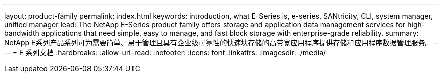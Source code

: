 ---
layout: product-family 
permalink: index.html 
keywords: introduction, what E-Series is, e-series, SANtricity, CLI, system manager, unified manager 
lead: The NetApp E-Series product family offers storage and application data management services for high-bandwidth applications that need simple, easy to manage, and fast block storage with enterprise-grade reliability. 
summary: NetApp E系列产品系列可为需要简单、易于管理且具有企业级可靠性的快速块存储的高带宽应用程序提供存储和应用程序数据管理服务。 
---
= E 系列文档
:hardbreaks:
:allow-uri-read: 
:nofooter: 
:icons: font
:linkattrs: 
:imagesdir: ./media/


